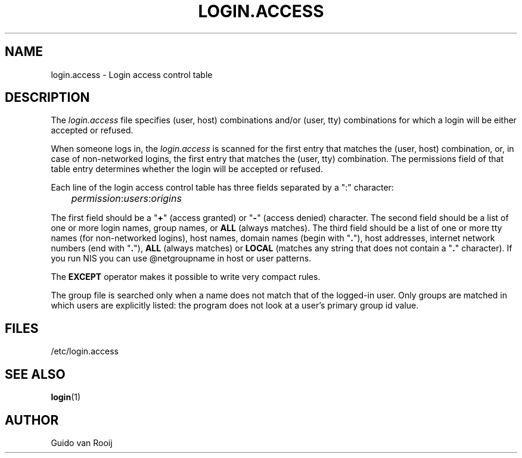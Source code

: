 .\"$Id: login.access.5,v 1.3 2001/01/25 10:43:50 kloczek Exp $
.\" this is comment
.TH LOGIN.ACCESS 5
.\" .Dt SKEY.ACCESS 5
.\" .Os FreeBSD 1.2
.SH NAME
login.access \- Login access control table
.SH DESCRIPTION
The
.I login.access
file specifies (user, host) combinations and/or (user, tty) 
combinations for which a login will be either accepted or refused.
.PP
When someone logs in, the 
.I login.access
is scanned for the first entry that
matches the (user, host) combination, or, in case of non-networked
logins, the first entry that matches the (user, tty) combination.  The
permissions field of that table entry determines whether the login will 
be accepted or refused.
.PP
Each line of the login access control table has three fields separated by a
":" character:
.sp 1
.IR 	permission : users : origins
.sp 1
The first field should be a "\fB+\fR" (access granted) or "\fB-\fR"
(access denied) character. The second field should be a list of one or
more login names, group names, or
.B ALL
(always matches).  The third field should be a list
of one or more tty names (for non-networked logins), host names, domain
names (begin with "\fB.\fR"), host addresses, internet network numbers
(end with "\fB.\fR"),
.B ALL
(always matches) or
.B LOCAL
(matches any string that does not contain a "\fB.\fR" character).
If you run NIS you can use @netgroupname in host or user patterns.
.PP
The
.B EXCEPT
operator makes it possible to write very compact rules.
.PP
The group file is searched only when a name does not match that of the
logged-in user. Only groups are matched in which users are explicitly
listed: the program does not look at a user's primary group id value.
.SH FILES
/etc/login.access
.SH SEE ALSO
.BR login (1)
.SH AUTHOR
Guido van Rooij
